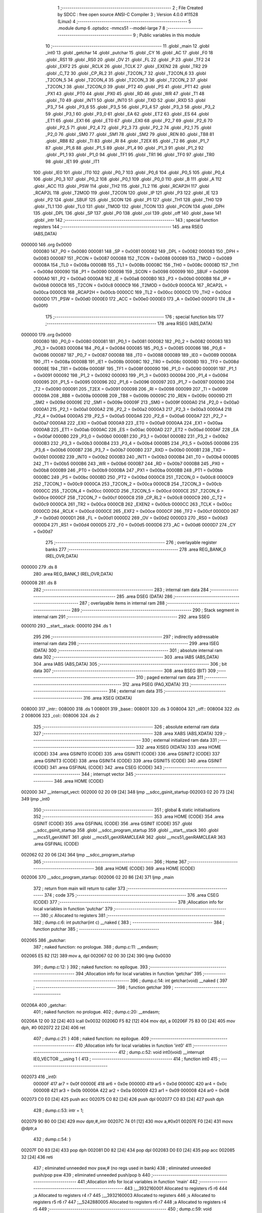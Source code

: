                                       1 ;--------------------------------------------------------
                                      2 ; File Created by SDCC : free open source ANSI-C Compiler
                                      3 ; Version 4.0.0 #11528 (Linux)
                                      4 ;--------------------------------------------------------
                                      5 	.module dump
                                      6 	.optsdcc -mmcs51 --model-large
                                      7 	
                                      8 ;--------------------------------------------------------
                                      9 ; Public variables in this module
                                     10 ;--------------------------------------------------------
                                     11 	.globl _main
                                     12 	.globl _int0
                                     13 	.globl _getchar
                                     14 	.globl _putchar
                                     15 	.globl _CY
                                     16 	.globl _AC
                                     17 	.globl _F0
                                     18 	.globl _RS1
                                     19 	.globl _RS0
                                     20 	.globl _OV
                                     21 	.globl _FL
                                     22 	.globl _P
                                     23 	.globl _TF2
                                     24 	.globl _EXF2
                                     25 	.globl _RCLK
                                     26 	.globl _TCLK
                                     27 	.globl _EXEN2
                                     28 	.globl _TR2
                                     29 	.globl _C_T2
                                     30 	.globl _CP_RL2
                                     31 	.globl _T2CON_7
                                     32 	.globl _T2CON_6
                                     33 	.globl _T2CON_5
                                     34 	.globl _T2CON_4
                                     35 	.globl _T2CON_3
                                     36 	.globl _T2CON_2
                                     37 	.globl _T2CON_1
                                     38 	.globl _T2CON_0
                                     39 	.globl _PT2
                                     40 	.globl _PS
                                     41 	.globl _PT1
                                     42 	.globl _PX1
                                     43 	.globl _PT0
                                     44 	.globl _PX0
                                     45 	.globl _RD
                                     46 	.globl _WR
                                     47 	.globl _T1
                                     48 	.globl _T0
                                     49 	.globl _INT1
                                     50 	.globl _INT0
                                     51 	.globl _TXD
                                     52 	.globl _RXD
                                     53 	.globl _P3_7
                                     54 	.globl _P3_6
                                     55 	.globl _P3_5
                                     56 	.globl _P3_4
                                     57 	.globl _P3_3
                                     58 	.globl _P3_2
                                     59 	.globl _P3_1
                                     60 	.globl _P3_0
                                     61 	.globl _EA
                                     62 	.globl _ET2
                                     63 	.globl _ES
                                     64 	.globl _ET1
                                     65 	.globl _EX1
                                     66 	.globl _ET0
                                     67 	.globl _EX0
                                     68 	.globl _P2_7
                                     69 	.globl _P2_6
                                     70 	.globl _P2_5
                                     71 	.globl _P2_4
                                     72 	.globl _P2_3
                                     73 	.globl _P2_2
                                     74 	.globl _P2_1
                                     75 	.globl _P2_0
                                     76 	.globl _SM0
                                     77 	.globl _SM1
                                     78 	.globl _SM2
                                     79 	.globl _REN
                                     80 	.globl _TB8
                                     81 	.globl _RB8
                                     82 	.globl _TI
                                     83 	.globl _RI
                                     84 	.globl _T2EX
                                     85 	.globl _T2
                                     86 	.globl _P1_7
                                     87 	.globl _P1_6
                                     88 	.globl _P1_5
                                     89 	.globl _P1_4
                                     90 	.globl _P1_3
                                     91 	.globl _P1_2
                                     92 	.globl _P1_1
                                     93 	.globl _P1_0
                                     94 	.globl _TF1
                                     95 	.globl _TR1
                                     96 	.globl _TF0
                                     97 	.globl _TR0
                                     98 	.globl _IE1
                                     99 	.globl _IT1
                                    100 	.globl _IE0
                                    101 	.globl _IT0
                                    102 	.globl _P0_7
                                    103 	.globl _P0_6
                                    104 	.globl _P0_5
                                    105 	.globl _P0_4
                                    106 	.globl _P0_3
                                    107 	.globl _P0_2
                                    108 	.globl _P0_1
                                    109 	.globl _P0_0
                                    110 	.globl _B
                                    111 	.globl _A
                                    112 	.globl _ACC
                                    113 	.globl _PSW
                                    114 	.globl _TH2
                                    115 	.globl _TL2
                                    116 	.globl _RCAP2H
                                    117 	.globl _RCAP2L
                                    118 	.globl _T2MOD
                                    119 	.globl _T2CON
                                    120 	.globl _IP
                                    121 	.globl _P3
                                    122 	.globl _IE
                                    123 	.globl _P2
                                    124 	.globl _SBUF
                                    125 	.globl _SCON
                                    126 	.globl _P1
                                    127 	.globl _TH1
                                    128 	.globl _TH0
                                    129 	.globl _TL1
                                    130 	.globl _TL0
                                    131 	.globl _TMOD
                                    132 	.globl _TCON
                                    133 	.globl _PCON
                                    134 	.globl _DPH
                                    135 	.globl _DPL
                                    136 	.globl _SP
                                    137 	.globl _P0
                                    138 	.globl _col
                                    139 	.globl _off
                                    140 	.globl _base
                                    141 	.globl _intr
                                    142 ;--------------------------------------------------------
                                    143 ; special function registers
                                    144 ;--------------------------------------------------------
                                    145 	.area RSEG    (ABS,DATA)
      000000                        146 	.org 0x0000
                           000080   147 _P0	=	0x0080
                           000081   148 _SP	=	0x0081
                           000082   149 _DPL	=	0x0082
                           000083   150 _DPH	=	0x0083
                           000087   151 _PCON	=	0x0087
                           000088   152 _TCON	=	0x0088
                           000089   153 _TMOD	=	0x0089
                           00008A   154 _TL0	=	0x008a
                           00008B   155 _TL1	=	0x008b
                           00008C   156 _TH0	=	0x008c
                           00008D   157 _TH1	=	0x008d
                           000090   158 _P1	=	0x0090
                           000098   159 _SCON	=	0x0098
                           000099   160 _SBUF	=	0x0099
                           0000A0   161 _P2	=	0x00a0
                           0000A8   162 _IE	=	0x00a8
                           0000B0   163 _P3	=	0x00b0
                           0000B8   164 _IP	=	0x00b8
                           0000C8   165 _T2CON	=	0x00c8
                           0000C9   166 _T2MOD	=	0x00c9
                           0000CA   167 _RCAP2L	=	0x00ca
                           0000CB   168 _RCAP2H	=	0x00cb
                           0000CC   169 _TL2	=	0x00cc
                           0000CD   170 _TH2	=	0x00cd
                           0000D0   171 _PSW	=	0x00d0
                           0000E0   172 _ACC	=	0x00e0
                           0000E0   173 _A	=	0x00e0
                           0000F0   174 _B	=	0x00f0
                                    175 ;--------------------------------------------------------
                                    176 ; special function bits
                                    177 ;--------------------------------------------------------
                                    178 	.area RSEG    (ABS,DATA)
      000000                        179 	.org 0x0000
                           000080   180 _P0_0	=	0x0080
                           000081   181 _P0_1	=	0x0081
                           000082   182 _P0_2	=	0x0082
                           000083   183 _P0_3	=	0x0083
                           000084   184 _P0_4	=	0x0084
                           000085   185 _P0_5	=	0x0085
                           000086   186 _P0_6	=	0x0086
                           000087   187 _P0_7	=	0x0087
                           000088   188 _IT0	=	0x0088
                           000089   189 _IE0	=	0x0089
                           00008A   190 _IT1	=	0x008a
                           00008B   191 _IE1	=	0x008b
                           00008C   192 _TR0	=	0x008c
                           00008D   193 _TF0	=	0x008d
                           00008E   194 _TR1	=	0x008e
                           00008F   195 _TF1	=	0x008f
                           000090   196 _P1_0	=	0x0090
                           000091   197 _P1_1	=	0x0091
                           000092   198 _P1_2	=	0x0092
                           000093   199 _P1_3	=	0x0093
                           000094   200 _P1_4	=	0x0094
                           000095   201 _P1_5	=	0x0095
                           000096   202 _P1_6	=	0x0096
                           000097   203 _P1_7	=	0x0097
                           000090   204 _T2	=	0x0090
                           000091   205 _T2EX	=	0x0091
                           000098   206 _RI	=	0x0098
                           000099   207 _TI	=	0x0099
                           00009A   208 _RB8	=	0x009a
                           00009B   209 _TB8	=	0x009b
                           00009C   210 _REN	=	0x009c
                           00009D   211 _SM2	=	0x009d
                           00009E   212 _SM1	=	0x009e
                           00009F   213 _SM0	=	0x009f
                           0000A0   214 _P2_0	=	0x00a0
                           0000A1   215 _P2_1	=	0x00a1
                           0000A2   216 _P2_2	=	0x00a2
                           0000A3   217 _P2_3	=	0x00a3
                           0000A4   218 _P2_4	=	0x00a4
                           0000A5   219 _P2_5	=	0x00a5
                           0000A6   220 _P2_6	=	0x00a6
                           0000A7   221 _P2_7	=	0x00a7
                           0000A8   222 _EX0	=	0x00a8
                           0000A9   223 _ET0	=	0x00a9
                           0000AA   224 _EX1	=	0x00aa
                           0000AB   225 _ET1	=	0x00ab
                           0000AC   226 _ES	=	0x00ac
                           0000AD   227 _ET2	=	0x00ad
                           0000AF   228 _EA	=	0x00af
                           0000B0   229 _P3_0	=	0x00b0
                           0000B1   230 _P3_1	=	0x00b1
                           0000B2   231 _P3_2	=	0x00b2
                           0000B3   232 _P3_3	=	0x00b3
                           0000B4   233 _P3_4	=	0x00b4
                           0000B5   234 _P3_5	=	0x00b5
                           0000B6   235 _P3_6	=	0x00b6
                           0000B7   236 _P3_7	=	0x00b7
                           0000B0   237 _RXD	=	0x00b0
                           0000B1   238 _TXD	=	0x00b1
                           0000B2   239 _INT0	=	0x00b2
                           0000B3   240 _INT1	=	0x00b3
                           0000B4   241 _T0	=	0x00b4
                           0000B5   242 _T1	=	0x00b5
                           0000B6   243 _WR	=	0x00b6
                           0000B7   244 _RD	=	0x00b7
                           0000B8   245 _PX0	=	0x00b8
                           0000B9   246 _PT0	=	0x00b9
                           0000BA   247 _PX1	=	0x00ba
                           0000BB   248 _PT1	=	0x00bb
                           0000BC   249 _PS	=	0x00bc
                           0000BD   250 _PT2	=	0x00bd
                           0000C8   251 _T2CON_0	=	0x00c8
                           0000C9   252 _T2CON_1	=	0x00c9
                           0000CA   253 _T2CON_2	=	0x00ca
                           0000CB   254 _T2CON_3	=	0x00cb
                           0000CC   255 _T2CON_4	=	0x00cc
                           0000CD   256 _T2CON_5	=	0x00cd
                           0000CE   257 _T2CON_6	=	0x00ce
                           0000CF   258 _T2CON_7	=	0x00cf
                           0000C8   259 _CP_RL2	=	0x00c8
                           0000C9   260 _C_T2	=	0x00c9
                           0000CA   261 _TR2	=	0x00ca
                           0000CB   262 _EXEN2	=	0x00cb
                           0000CC   263 _TCLK	=	0x00cc
                           0000CD   264 _RCLK	=	0x00cd
                           0000CE   265 _EXF2	=	0x00ce
                           0000CF   266 _TF2	=	0x00cf
                           0000D0   267 _P	=	0x00d0
                           0000D1   268 _FL	=	0x00d1
                           0000D2   269 _OV	=	0x00d2
                           0000D3   270 _RS0	=	0x00d3
                           0000D4   271 _RS1	=	0x00d4
                           0000D5   272 _F0	=	0x00d5
                           0000D6   273 _AC	=	0x00d6
                           0000D7   274 _CY	=	0x00d7
                                    275 ;--------------------------------------------------------
                                    276 ; overlayable register banks
                                    277 ;--------------------------------------------------------
                                    278 	.area REG_BANK_0	(REL,OVR,DATA)
      000000                        279 	.ds 8
                                    280 	.area REG_BANK_1	(REL,OVR,DATA)
      000008                        281 	.ds 8
                                    282 ;--------------------------------------------------------
                                    283 ; internal ram data
                                    284 ;--------------------------------------------------------
                                    285 	.area DSEG    (DATA)
                                    286 ;--------------------------------------------------------
                                    287 ; overlayable items in internal ram 
                                    288 ;--------------------------------------------------------
                                    289 ;--------------------------------------------------------
                                    290 ; Stack segment in internal ram 
                                    291 ;--------------------------------------------------------
                                    292 	.area	SSEG
      000010                        293 __start__stack:
      000010                        294 	.ds	1
                                    295 
                                    296 ;--------------------------------------------------------
                                    297 ; indirectly addressable internal ram data
                                    298 ;--------------------------------------------------------
                                    299 	.area ISEG    (DATA)
                                    300 ;--------------------------------------------------------
                                    301 ; absolute internal ram data
                                    302 ;--------------------------------------------------------
                                    303 	.area IABS    (ABS,DATA)
                                    304 	.area IABS    (ABS,DATA)
                                    305 ;--------------------------------------------------------
                                    306 ; bit data
                                    307 ;--------------------------------------------------------
                                    308 	.area BSEG    (BIT)
                                    309 ;--------------------------------------------------------
                                    310 ; paged external ram data
                                    311 ;--------------------------------------------------------
                                    312 	.area PSEG    (PAG,XDATA)
                                    313 ;--------------------------------------------------------
                                    314 ; external ram data
                                    315 ;--------------------------------------------------------
                                    316 	.area XSEG    (XDATA)
      008000                        317 _intr::
      008000                        318 	.ds 1
      008001                        319 _base::
      008001                        320 	.ds 3
      008004                        321 _off::
      008004                        322 	.ds 2
      008006                        323 _col::
      008006                        324 	.ds 2
                                    325 ;--------------------------------------------------------
                                    326 ; absolute external ram data
                                    327 ;--------------------------------------------------------
                                    328 	.area XABS    (ABS,XDATA)
                                    329 ;--------------------------------------------------------
                                    330 ; external initialized ram data
                                    331 ;--------------------------------------------------------
                                    332 	.area XISEG   (XDATA)
                                    333 	.area HOME    (CODE)
                                    334 	.area GSINIT0 (CODE)
                                    335 	.area GSINIT1 (CODE)
                                    336 	.area GSINIT2 (CODE)
                                    337 	.area GSINIT3 (CODE)
                                    338 	.area GSINIT4 (CODE)
                                    339 	.area GSINIT5 (CODE)
                                    340 	.area GSINIT  (CODE)
                                    341 	.area GSFINAL (CODE)
                                    342 	.area CSEG    (CODE)
                                    343 ;--------------------------------------------------------
                                    344 ; interrupt vector 
                                    345 ;--------------------------------------------------------
                                    346 	.area HOME    (CODE)
      002000                        347 __interrupt_vect:
      002000 02 20 09         [24]  348 	ljmp	__sdcc_gsinit_startup
      002003 02 20 73         [24]  349 	ljmp	_int0
                                    350 ;--------------------------------------------------------
                                    351 ; global & static initialisations
                                    352 ;--------------------------------------------------------
                                    353 	.area HOME    (CODE)
                                    354 	.area GSINIT  (CODE)
                                    355 	.area GSFINAL (CODE)
                                    356 	.area GSINIT  (CODE)
                                    357 	.globl __sdcc_gsinit_startup
                                    358 	.globl __sdcc_program_startup
                                    359 	.globl __start__stack
                                    360 	.globl __mcs51_genXINIT
                                    361 	.globl __mcs51_genXRAMCLEAR
                                    362 	.globl __mcs51_genRAMCLEAR
                                    363 	.area GSFINAL (CODE)
      002062 02 20 06         [24]  364 	ljmp	__sdcc_program_startup
                                    365 ;--------------------------------------------------------
                                    366 ; Home
                                    367 ;--------------------------------------------------------
                                    368 	.area HOME    (CODE)
                                    369 	.area HOME    (CODE)
      002006                        370 __sdcc_program_startup:
      002006 02 20 86         [24]  371 	ljmp	_main
                                    372 ;	return from main will return to caller
                                    373 ;--------------------------------------------------------
                                    374 ; code
                                    375 ;--------------------------------------------------------
                                    376 	.area CSEG    (CODE)
                                    377 ;------------------------------------------------------------
                                    378 ;Allocation info for local variables in function 'putchar'
                                    379 ;------------------------------------------------------------
                                    380 ;c                         Allocated to registers 
                                    381 ;------------------------------------------------------------
                                    382 ;	dump.c:6: int putchar(int c) __naked {
                                    383 ;	-----------------------------------------
                                    384 ;	 function putchar
                                    385 ;	-----------------------------------------
      002065                        386 _putchar:
                                    387 ;	naked function: no prologue.
                                    388 ;	dump.c:11: __endasm;
      002065 E5 82            [12]  389 	mov	a, dpl
      002067 02 00 30         [24]  390 	ljmp	0x0030
                                    391 ;	dump.c:12: }
                                    392 ;	naked function: no epilogue.
                                    393 ;------------------------------------------------------------
                                    394 ;Allocation info for local variables in function 'getchar'
                                    395 ;------------------------------------------------------------
                                    396 ;	dump.c:14: int getchar(void) __naked {
                                    397 ;	-----------------------------------------
                                    398 ;	 function getchar
                                    399 ;	-----------------------------------------
      00206A                        400 _getchar:
                                    401 ;	naked function: no prologue.
                                    402 ;	dump.c:20: __endasm;
      00206A 12 00 32         [24]  403 	lcall	0x0032
      00206D F5 82            [12]  404 	mov	dpl, a
      00206F 75 83 00         [24]  405 	mov	dph, #0
      002072 22               [24]  406 	ret
                                    407 ;	dump.c:21: }
                                    408 ;	naked function: no epilogue.
                                    409 ;------------------------------------------------------------
                                    410 ;Allocation info for local variables in function 'int0'
                                    411 ;------------------------------------------------------------
                                    412 ;	dump.c:52: void int0(void) __interrupt IE0_VECTOR __using 1 {
                                    413 ;	-----------------------------------------
                                    414 ;	 function int0
                                    415 ;	-----------------------------------------
      002073                        416 _int0:
                           00000F   417 	ar7 = 0x0f
                           00000E   418 	ar6 = 0x0e
                           00000D   419 	ar5 = 0x0d
                           00000C   420 	ar4 = 0x0c
                           00000B   421 	ar3 = 0x0b
                           00000A   422 	ar2 = 0x0a
                           000009   423 	ar1 = 0x09
                           000008   424 	ar0 = 0x08
      002073 C0 E0            [24]  425 	push	acc
      002075 C0 82            [24]  426 	push	dpl
      002077 C0 83            [24]  427 	push	dph
                                    428 ;	dump.c:53: intr = 1;
      002079 90 80 00         [24]  429 	mov	dptr,#_intr
      00207C 74 01            [12]  430 	mov	a,#0x01
      00207E F0               [24]  431 	movx	@dptr,a
                                    432 ;	dump.c:54: }
      00207F D0 83            [24]  433 	pop	dph
      002081 D0 82            [24]  434 	pop	dpl
      002083 D0 E0            [24]  435 	pop	acc
      002085 32               [24]  436 	reti
                                    437 ;	eliminated unneeded mov psw,# (no regs used in bank)
                                    438 ;	eliminated unneeded push/pop psw
                                    439 ;	eliminated unneeded push/pop b
                                    440 ;------------------------------------------------------------
                                    441 ;Allocation info for local variables in function 'main'
                                    442 ;------------------------------------------------------------
                                    443 ;__3932160001              Allocated to registers r5 r6 
                                    444 ;a                         Allocated to registers r4 r7 
                                    445 ;__3932160003              Allocated to registers 
                                    446 ;s                         Allocated to registers r5 r6 r7 
                                    447 ;__5242880005              Allocated to registers r6 r7 
                                    448 ;a                         Allocated to registers r4 r5 
                                    449 ;------------------------------------------------------------
                                    450 ;	dump.c:59: void main(void) {
                                    451 ;	-----------------------------------------
                                    452 ;	 function main
                                    453 ;	-----------------------------------------
      002086                        454 _main:
                           000007   455 	ar7 = 0x07
                           000006   456 	ar6 = 0x06
                           000005   457 	ar5 = 0x05
                           000004   458 	ar4 = 0x04
                           000003   459 	ar3 = 0x03
                           000002   460 	ar2 = 0x02
                           000001   461 	ar1 = 0x01
                           000000   462 	ar0 = 0x00
                                    463 ;	dump.c:60: intr = 0;
      002086 90 80 00         [24]  464 	mov	dptr,#_intr
      002089 E4               [12]  465 	clr	a
      00208A F0               [24]  466 	movx	@dptr,a
                                    467 ;	dump.c:62: IT0 = 1;
                                    468 ;	assignBit
      00208B D2 88            [12]  469 	setb	_IT0
                                    470 ;	dump.c:63: EX0 = 1;	
                                    471 ;	assignBit
      00208D D2 A8            [12]  472 	setb	_EX0
                                    473 ;	dump.c:64: EA = 1;
                                    474 ;	assignBit
      00208F D2 AF            [12]  475 	setb	_EA
                                    476 ;	dump.c:66: P1_7 = 0; /* activate IO address space from 0xe000 to 0xffff */
                                    477 ;	assignBit
      002091 C2 97            [12]  478 	clr	_P1_7
                                    479 ;	dump.c:68: for (base = (unsigned char *)0u; !intr; base += 0x400u) {
      002093 90 80 01         [24]  480 	mov	dptr,#_base
      002096 E4               [12]  481 	clr	a
      002097 F0               [24]  482 	movx	@dptr,a
      002098 A3               [24]  483 	inc	dptr
      002099 F0               [24]  484 	movx	@dptr,a
      00209A A3               [24]  485 	inc	dptr
      00209B F0               [24]  486 	movx	@dptr,a
      00209C                        487 00119$:
      00209C 90 80 00         [24]  488 	mov	dptr,#_intr
      00209F E0               [24]  489 	movx	a,@dptr
      0020A0 60 03            [24]  490 	jz	00160$
      0020A2 02 22 8D         [24]  491 	ljmp	00106$
      0020A5                        492 00160$:
                                    493 ;	dump.c:69: for (off = 0u; off < 0x400u; off += 0x20u) {
      0020A5 90 80 04         [24]  494 	mov	dptr,#_off
      0020A8 E4               [12]  495 	clr	a
      0020A9 F0               [24]  496 	movx	@dptr,a
      0020AA A3               [24]  497 	inc	dptr
      0020AB F0               [24]  498 	movx	@dptr,a
      0020AC                        499 00116$:
                                    500 ;	dump.c:70: print16x((unsigned int)base + off);
      0020AC 90 80 01         [24]  501 	mov	dptr,#_base
      0020AF E0               [24]  502 	movx	a,@dptr
      0020B0 FD               [12]  503 	mov	r5,a
      0020B1 A3               [24]  504 	inc	dptr
      0020B2 E0               [24]  505 	movx	a,@dptr
      0020B3 FE               [12]  506 	mov	r6,a
      0020B4 A3               [24]  507 	inc	dptr
      0020B5 E0               [24]  508 	movx	a,@dptr
      0020B6 90 80 04         [24]  509 	mov	dptr,#_off
      0020B9 E0               [24]  510 	movx	a,@dptr
      0020BA FC               [12]  511 	mov	r4,a
      0020BB A3               [24]  512 	inc	dptr
      0020BC E0               [24]  513 	movx	a,@dptr
      0020BD FF               [12]  514 	mov	r7,a
      0020BE EC               [12]  515 	mov	a,r4
      0020BF 2D               [12]  516 	add	a,r5
      0020C0 FD               [12]  517 	mov	r5,a
      0020C1 EF               [12]  518 	mov	a,r7
      0020C2 3E               [12]  519 	addc	a,r6
      0020C3 FE               [12]  520 	mov	r6,a
      0020C4 8D 04            [24]  521 	mov	ar4,r5
                                    522 ;	dump.c:36: putchar(digits[(a >> 12) & 0xf]);
      0020C6 EE               [12]  523 	mov	a,r6
      0020C7 FF               [12]  524 	mov	r7,a
      0020C8 C4               [12]  525 	swap	a
      0020C9 54 0F            [12]  526 	anl	a,#0x0f
      0020CB 30 E3 02         [24]  527 	jnb	acc.3,00161$
      0020CE 44 F0            [12]  528 	orl	a,#0xf0
      0020D0                        529 00161$:
      0020D0 FD               [12]  530 	mov	r5,a
      0020D1 33               [12]  531 	rlc	a
      0020D2 95 E0            [12]  532 	subb	a,acc
      0020D4 53 05 0F         [24]  533 	anl	ar5,#0x0f
      0020D7 7E 00            [12]  534 	mov	r6,#0x00
      0020D9 ED               [12]  535 	mov	a,r5
      0020DA 24 B3            [12]  536 	add	a,#_digits
      0020DC F5 82            [12]  537 	mov	dpl,a
      0020DE EE               [12]  538 	mov	a,r6
      0020DF 34 22            [12]  539 	addc	a,#(_digits >> 8)
      0020E1 F5 83            [12]  540 	mov	dph,a
      0020E3 E4               [12]  541 	clr	a
      0020E4 93               [24]  542 	movc	a,@a+dptr
      0020E5 FE               [12]  543 	mov	r6,a
      0020E6 7D 00            [12]  544 	mov	r5,#0x00
      0020E8 8E 82            [24]  545 	mov	dpl,r6
      0020EA 8D 83            [24]  546 	mov	dph,r5
      0020EC 12 20 65         [24]  547 	lcall	_putchar
                                    548 ;	dump.c:37: putchar(digits[(a >> 8) & 0xf]);
      0020EF 8F 06            [24]  549 	mov	ar6,r7
      0020F1 53 06 0F         [24]  550 	anl	ar6,#0x0f
      0020F4 7D 00            [12]  551 	mov	r5,#0x00
      0020F6 EE               [12]  552 	mov	a,r6
      0020F7 24 B3            [12]  553 	add	a,#_digits
      0020F9 F5 82            [12]  554 	mov	dpl,a
      0020FB ED               [12]  555 	mov	a,r5
      0020FC 34 22            [12]  556 	addc	a,#(_digits >> 8)
      0020FE F5 83            [12]  557 	mov	dph,a
      002100 E4               [12]  558 	clr	a
      002101 93               [24]  559 	movc	a,@a+dptr
      002102 FE               [12]  560 	mov	r6,a
      002103 7D 00            [12]  561 	mov	r5,#0x00
      002105 8E 82            [24]  562 	mov	dpl,r6
      002107 8D 83            [24]  563 	mov	dph,r5
      002109 12 20 65         [24]  564 	lcall	_putchar
                                    565 ;	dump.c:38: putchar(digits[(a >> 4) & 0xf]);
      00210C 8C 05            [24]  566 	mov	ar5,r4
      00210E EF               [12]  567 	mov	a,r7
      00210F C4               [12]  568 	swap	a
      002110 CD               [12]  569 	xch	a,r5
      002111 C4               [12]  570 	swap	a
      002112 54 0F            [12]  571 	anl	a,#0x0f
      002114 6D               [12]  572 	xrl	a,r5
      002115 CD               [12]  573 	xch	a,r5
      002116 54 0F            [12]  574 	anl	a,#0x0f
      002118 CD               [12]  575 	xch	a,r5
      002119 6D               [12]  576 	xrl	a,r5
      00211A CD               [12]  577 	xch	a,r5
      00211B 30 E3 02         [24]  578 	jnb	acc.3,00162$
      00211E 44 F0            [12]  579 	orl	a,#0xf0
      002120                        580 00162$:
      002120 53 05 0F         [24]  581 	anl	ar5,#0x0f
      002123 7E 00            [12]  582 	mov	r6,#0x00
      002125 ED               [12]  583 	mov	a,r5
      002126 24 B3            [12]  584 	add	a,#_digits
      002128 F5 82            [12]  585 	mov	dpl,a
      00212A EE               [12]  586 	mov	a,r6
      00212B 34 22            [12]  587 	addc	a,#(_digits >> 8)
      00212D F5 83            [12]  588 	mov	dph,a
      00212F E4               [12]  589 	clr	a
      002130 93               [24]  590 	movc	a,@a+dptr
      002131 FE               [12]  591 	mov	r6,a
      002132 7D 00            [12]  592 	mov	r5,#0x00
      002134 8E 82            [24]  593 	mov	dpl,r6
      002136 8D 83            [24]  594 	mov	dph,r5
      002138 12 20 65         [24]  595 	lcall	_putchar
                                    596 ;	dump.c:39: putchar(digits[a & 0xf]);
      00213B 53 04 0F         [24]  597 	anl	ar4,#0x0f
      00213E 7F 00            [12]  598 	mov	r7,#0x00
      002140 EC               [12]  599 	mov	a,r4
      002141 24 B3            [12]  600 	add	a,#_digits
      002143 F5 82            [12]  601 	mov	dpl,a
      002145 EF               [12]  602 	mov	a,r7
      002146 34 22            [12]  603 	addc	a,#(_digits >> 8)
      002148 F5 83            [12]  604 	mov	dph,a
      00214A E4               [12]  605 	clr	a
      00214B 93               [24]  606 	movc	a,@a+dptr
      00214C FF               [12]  607 	mov	r7,a
      00214D 7E 00            [12]  608 	mov	r6,#0x00
      00214F 8F 82            [24]  609 	mov	dpl,r7
      002151 8E 83            [24]  610 	mov	dph,r6
      002153 12 20 65         [24]  611 	lcall	_putchar
                                    612 ;	dump.c:71: printstr(" : ");
      002156 7D C3            [12]  613 	mov	r5,#___str_0
      002158 7E 22            [12]  614 	mov	r6,#(___str_0 >> 8)
      00215A 7F 80            [12]  615 	mov	r7,#0x80
                                    616 ;	dump.c:47: return;
      00215C                        617 00112$:
                                    618 ;	dump.c:45: for (; *s; s++) putchar(*s);
      00215C 8D 82            [24]  619 	mov	dpl,r5
      00215E 8E 83            [24]  620 	mov	dph,r6
      002160 8F F0            [24]  621 	mov	b,r7
      002162 12 22 93         [24]  622 	lcall	__gptrget
      002165 FC               [12]  623 	mov	r4,a
      002166 60 10            [24]  624 	jz	00109$
      002168 7B 00            [12]  625 	mov	r3,#0x00
      00216A 8C 82            [24]  626 	mov	dpl,r4
      00216C 8B 83            [24]  627 	mov	dph,r3
      00216E 12 20 65         [24]  628 	lcall	_putchar
      002171 0D               [12]  629 	inc	r5
                                    630 ;	dump.c:71: printstr(" : ");
      002172 BD 00 E7         [24]  631 	cjne	r5,#0x00,00112$
      002175 0E               [12]  632 	inc	r6
      002176 80 E4            [24]  633 	sjmp	00112$
      002178                        634 00109$:
                                    635 ;	dump.c:72: for (col = 0u; col < 0x20u; col++) {
      002178 90 80 06         [24]  636 	mov	dptr,#_col
      00217B E4               [12]  637 	clr	a
      00217C F0               [24]  638 	movx	@dptr,a
      00217D A3               [24]  639 	inc	dptr
      00217E F0               [24]  640 	movx	@dptr,a
      00217F                        641 00114$:
                                    642 ;	dump.c:73: print8x(base[off + col]);
      00217F 90 80 06         [24]  643 	mov	dptr,#_col
      002182 E0               [24]  644 	movx	a,@dptr
      002183 FE               [12]  645 	mov	r6,a
      002184 A3               [24]  646 	inc	dptr
      002185 E0               [24]  647 	movx	a,@dptr
      002186 FF               [12]  648 	mov	r7,a
      002187 90 80 04         [24]  649 	mov	dptr,#_off
      00218A E0               [24]  650 	movx	a,@dptr
      00218B FC               [12]  651 	mov	r4,a
      00218C A3               [24]  652 	inc	dptr
      00218D E0               [24]  653 	movx	a,@dptr
      00218E FD               [12]  654 	mov	r5,a
      00218F EE               [12]  655 	mov	a,r6
      002190 2C               [12]  656 	add	a,r4
      002191 FE               [12]  657 	mov	r6,a
      002192 EF               [12]  658 	mov	a,r7
      002193 3D               [12]  659 	addc	a,r5
      002194 FF               [12]  660 	mov	r7,a
      002195 90 80 01         [24]  661 	mov	dptr,#_base
      002198 E0               [24]  662 	movx	a,@dptr
      002199 FB               [12]  663 	mov	r3,a
      00219A A3               [24]  664 	inc	dptr
      00219B E0               [24]  665 	movx	a,@dptr
      00219C FC               [12]  666 	mov	r4,a
      00219D A3               [24]  667 	inc	dptr
      00219E E0               [24]  668 	movx	a,@dptr
      00219F FD               [12]  669 	mov	r5,a
      0021A0 EE               [12]  670 	mov	a,r6
      0021A1 2B               [12]  671 	add	a,r3
      0021A2 FE               [12]  672 	mov	r6,a
      0021A3 EF               [12]  673 	mov	a,r7
      0021A4 3C               [12]  674 	addc	a,r4
      0021A5 FF               [12]  675 	mov	r7,a
      0021A6 8D 02            [24]  676 	mov	ar2,r5
      0021A8 8E 82            [24]  677 	mov	dpl,r6
      0021AA 8F 83            [24]  678 	mov	dph,r7
      0021AC 8A F0            [24]  679 	mov	b,r2
      0021AE 12 22 93         [24]  680 	lcall	__gptrget
      0021B1 FE               [12]  681 	mov	r6,a
      0021B2 7F 00            [12]  682 	mov	r7,#0x00
      0021B4 8E 04            [24]  683 	mov	ar4,r6
                                    684 ;	dump.c:29: putchar(digits[(a >> 4) & 0xf]);
      0021B6 EF               [12]  685 	mov	a,r7
      0021B7 C4               [12]  686 	swap	a
      0021B8 CE               [12]  687 	xch	a,r6
      0021B9 C4               [12]  688 	swap	a
      0021BA 54 0F            [12]  689 	anl	a,#0x0f
      0021BC 6E               [12]  690 	xrl	a,r6
      0021BD CE               [12]  691 	xch	a,r6
      0021BE 54 0F            [12]  692 	anl	a,#0x0f
      0021C0 CE               [12]  693 	xch	a,r6
      0021C1 6E               [12]  694 	xrl	a,r6
      0021C2 CE               [12]  695 	xch	a,r6
      0021C3 30 E3 02         [24]  696 	jnb	acc.3,00165$
      0021C6 44 F0            [12]  697 	orl	a,#0xf0
      0021C8                        698 00165$:
      0021C8 53 06 0F         [24]  699 	anl	ar6,#0x0f
      0021CB 7F 00            [12]  700 	mov	r7,#0x00
      0021CD EE               [12]  701 	mov	a,r6
      0021CE 24 B3            [12]  702 	add	a,#_digits
      0021D0 F5 82            [12]  703 	mov	dpl,a
      0021D2 EF               [12]  704 	mov	a,r7
      0021D3 34 22            [12]  705 	addc	a,#(_digits >> 8)
      0021D5 F5 83            [12]  706 	mov	dph,a
      0021D7 E4               [12]  707 	clr	a
      0021D8 93               [24]  708 	movc	a,@a+dptr
      0021D9 FF               [12]  709 	mov	r7,a
      0021DA 7E 00            [12]  710 	mov	r6,#0x00
      0021DC 8F 82            [24]  711 	mov	dpl,r7
      0021DE 8E 83            [24]  712 	mov	dph,r6
      0021E0 12 20 65         [24]  713 	lcall	_putchar
                                    714 ;	dump.c:30: putchar(digits[a & 0xf]);
      0021E3 53 04 0F         [24]  715 	anl	ar4,#0x0f
      0021E6 7D 00            [12]  716 	mov	r5,#0x00
      0021E8 EC               [12]  717 	mov	a,r4
      0021E9 24 B3            [12]  718 	add	a,#_digits
      0021EB F5 82            [12]  719 	mov	dpl,a
      0021ED ED               [12]  720 	mov	a,r5
      0021EE 34 22            [12]  721 	addc	a,#(_digits >> 8)
      0021F0 F5 83            [12]  722 	mov	dph,a
      0021F2 E4               [12]  723 	clr	a
      0021F3 93               [24]  724 	movc	a,@a+dptr
      0021F4 FF               [12]  725 	mov	r7,a
      0021F5 7E 00            [12]  726 	mov	r6,#0x00
      0021F7 8F 82            [24]  727 	mov	dpl,r7
      0021F9 8E 83            [24]  728 	mov	dph,r6
      0021FB 12 20 65         [24]  729 	lcall	_putchar
                                    730 ;	dump.c:74: if (col == 0x1fu) {
      0021FE 90 80 06         [24]  731 	mov	dptr,#_col
      002201 E0               [24]  732 	movx	a,@dptr
      002202 FE               [12]  733 	mov	r6,a
      002203 A3               [24]  734 	inc	dptr
      002204 E0               [24]  735 	movx	a,@dptr
      002205 FF               [12]  736 	mov	r7,a
      002206 BE 1F 11         [24]  737 	cjne	r6,#0x1f,00102$
      002209 BF 00 0E         [24]  738 	cjne	r7,#0x00,00102$
                                    739 ;	dump.c:75: putchar('\r'); putchar('\n');
      00220C 90 00 0D         [24]  740 	mov	dptr,#0x000d
      00220F 12 20 65         [24]  741 	lcall	_putchar
      002212 90 00 0A         [24]  742 	mov	dptr,#0x000a
      002215 12 20 65         [24]  743 	lcall	_putchar
      002218 80 06            [24]  744 	sjmp	00115$
      00221A                        745 00102$:
                                    746 ;	dump.c:76: } else putchar(' ');
      00221A 90 00 20         [24]  747 	mov	dptr,#0x0020
      00221D 12 20 65         [24]  748 	lcall	_putchar
      002220                        749 00115$:
                                    750 ;	dump.c:72: for (col = 0u; col < 0x20u; col++) {
      002220 90 80 06         [24]  751 	mov	dptr,#_col
      002223 E0               [24]  752 	movx	a,@dptr
      002224 24 01            [12]  753 	add	a,#0x01
      002226 F0               [24]  754 	movx	@dptr,a
      002227 A3               [24]  755 	inc	dptr
      002228 E0               [24]  756 	movx	a,@dptr
      002229 34 00            [12]  757 	addc	a,#0x00
      00222B F0               [24]  758 	movx	@dptr,a
      00222C 90 80 06         [24]  759 	mov	dptr,#_col
      00222F E0               [24]  760 	movx	a,@dptr
      002230 FE               [12]  761 	mov	r6,a
      002231 A3               [24]  762 	inc	dptr
      002232 E0               [24]  763 	movx	a,@dptr
      002233 FF               [12]  764 	mov	r7,a
      002234 C3               [12]  765 	clr	c
      002235 EE               [12]  766 	mov	a,r6
      002236 94 20            [12]  767 	subb	a,#0x20
      002238 EF               [12]  768 	mov	a,r7
      002239 94 00            [12]  769 	subb	a,#0x00
      00223B 50 03            [24]  770 	jnc	00168$
      00223D 02 21 7F         [24]  771 	ljmp	00114$
      002240                        772 00168$:
                                    773 ;	dump.c:69: for (off = 0u; off < 0x400u; off += 0x20u) {
      002240 90 80 04         [24]  774 	mov	dptr,#_off
      002243 E0               [24]  775 	movx	a,@dptr
      002244 FE               [12]  776 	mov	r6,a
      002245 A3               [24]  777 	inc	dptr
      002246 E0               [24]  778 	movx	a,@dptr
      002247 FF               [12]  779 	mov	r7,a
      002248 90 80 04         [24]  780 	mov	dptr,#_off
      00224B 74 20            [12]  781 	mov	a,#0x20
      00224D 2E               [12]  782 	add	a,r6
      00224E F0               [24]  783 	movx	@dptr,a
      00224F E4               [12]  784 	clr	a
      002250 3F               [12]  785 	addc	a,r7
      002251 A3               [24]  786 	inc	dptr
      002252 F0               [24]  787 	movx	@dptr,a
      002253 90 80 04         [24]  788 	mov	dptr,#_off
      002256 E0               [24]  789 	movx	a,@dptr
      002257 FE               [12]  790 	mov	r6,a
      002258 A3               [24]  791 	inc	dptr
      002259 E0               [24]  792 	movx	a,@dptr
      00225A FF               [12]  793 	mov	r7,a
      00225B C3               [12]  794 	clr	c
      00225C 94 04            [12]  795 	subb	a,#0x04
      00225E 50 03            [24]  796 	jnc	00169$
      002260 02 20 AC         [24]  797 	ljmp	00116$
      002263                        798 00169$:
                                    799 ;	dump.c:79: getchar();
      002263 12 20 6A         [24]  800 	lcall	_getchar
                                    801 ;	dump.c:80: putchar('\r'); putchar('\n');
      002266 90 00 0D         [24]  802 	mov	dptr,#0x000d
      002269 12 20 65         [24]  803 	lcall	_putchar
      00226C 90 00 0A         [24]  804 	mov	dptr,#0x000a
      00226F 12 20 65         [24]  805 	lcall	_putchar
                                    806 ;	dump.c:68: for (base = (unsigned char *)0u; !intr; base += 0x400u) {
      002272 90 80 01         [24]  807 	mov	dptr,#_base
      002275 E0               [24]  808 	movx	a,@dptr
      002276 FD               [12]  809 	mov	r5,a
      002277 A3               [24]  810 	inc	dptr
      002278 E0               [24]  811 	movx	a,@dptr
      002279 FE               [12]  812 	mov	r6,a
      00227A A3               [24]  813 	inc	dptr
      00227B E0               [24]  814 	movx	a,@dptr
      00227C FF               [12]  815 	mov	r7,a
      00227D 90 80 01         [24]  816 	mov	dptr,#_base
      002280 ED               [12]  817 	mov	a,r5
      002281 F0               [24]  818 	movx	@dptr,a
      002282 74 04            [12]  819 	mov	a,#0x04
      002284 2E               [12]  820 	add	a,r6
      002285 A3               [24]  821 	inc	dptr
      002286 F0               [24]  822 	movx	@dptr,a
      002287 EF               [12]  823 	mov	a,r7
      002288 A3               [24]  824 	inc	dptr
      002289 F0               [24]  825 	movx	@dptr,a
      00228A 02 20 9C         [24]  826 	ljmp	00119$
      00228D                        827 00106$:
                                    828 ;	dump.c:83: P1_7 = 1; /* deactivate IO address space from 0xe000 to 0xffff */
                                    829 ;	assignBit
      00228D D2 97            [12]  830 	setb	_P1_7
                                    831 ;	dump.c:88: __endasm;
      00228F 02 00 00         [24]  832 	ljmp	0
                                    833 ;	dump.c:93: }
      002292 22               [24]  834 	ret
                                    835 	.area CSEG    (CODE)
                                    836 	.area CONST   (CODE)
      0022B3                        837 _digits:
      0022B3 30                     838 	.db #0x30	; 48	'0'
      0022B4 31                     839 	.db #0x31	; 49	'1'
      0022B5 32                     840 	.db #0x32	; 50	'2'
      0022B6 33                     841 	.db #0x33	; 51	'3'
      0022B7 34                     842 	.db #0x34	; 52	'4'
      0022B8 35                     843 	.db #0x35	; 53	'5'
      0022B9 36                     844 	.db #0x36	; 54	'6'
      0022BA 37                     845 	.db #0x37	; 55	'7'
      0022BB 38                     846 	.db #0x38	; 56	'8'
      0022BC 39                     847 	.db #0x39	; 57	'9'
      0022BD 61                     848 	.db #0x61	; 97	'a'
      0022BE 62                     849 	.db #0x62	; 98	'b'
      0022BF 63                     850 	.db #0x63	; 99	'c'
      0022C0 64                     851 	.db #0x64	; 100	'd'
      0022C1 65                     852 	.db #0x65	; 101	'e'
      0022C2 66                     853 	.db #0x66	; 102	'f'
                                    854 	.area CONST   (CODE)
      0022C3                        855 ___str_0:
      0022C3 20 3A 20               856 	.ascii " : "
      0022C6 00                     857 	.db 0x00
                                    858 	.area CSEG    (CODE)
                                    859 	.area XINIT   (CODE)
                                    860 	.area CABS    (ABS,CODE)
